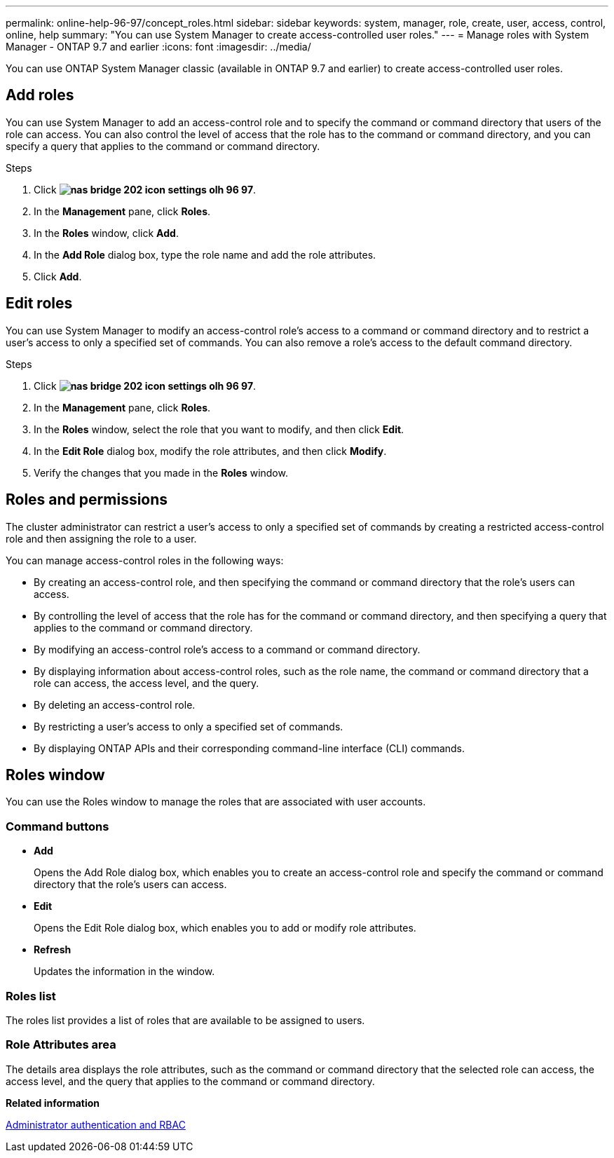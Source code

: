 ---
permalink: online-help-96-97/concept_roles.html
sidebar: sidebar
keywords: system, manager, role, create, user, access, control, online, help
summary: "You can use System Manager to create access-controlled user roles."
---
= Manage roles with System Manager - ONTAP 9.7 and earlier
:icons: font
:imagesdir: ../media/

[.lead]
You can use ONTAP System Manager classic (available in ONTAP 9.7 and earlier) to create access-controlled user roles.

== Add roles

You can use System Manager to add an access-control role and to specify the command or command directory that users of the role can access. You can also control the level of access that the role has to the command or command directory, and you can specify a query that applies to the command or command directory.

.Steps

. Click *image:../media/nas_bridge_202_icon_settings_olh_96_97.gif[]*.
. In the *Management* pane, click *Roles*.
. In the *Roles* window, click *Add*.
. In the *Add Role* dialog box, type the role name and add the role attributes.
. Click *Add*.

== Edit roles

You can use System Manager to modify an access-control role's access to a command or command directory and to restrict a user's access to only a specified set of commands. You can also remove a role's access to the default command directory.

.Steps

. Click *image:../media/nas_bridge_202_icon_settings_olh_96_97.gif[]*.
. In the *Management* pane, click *Roles*.
. In the *Roles* window, select the role that you want to modify, and then click *Edit*.
. In the *Edit Role* dialog box, modify the role attributes, and then click *Modify*.
. Verify the changes that you made in the *Roles* window.

== Roles and permissions

The cluster administrator can restrict a user's access to only a specified set of commands by creating a restricted access-control role and then assigning the role to a user.

You can manage access-control roles in the following ways:

* By creating an access-control role, and then specifying the command or command directory that the role's users can access.
* By controlling the level of access that the role has for the command or command directory, and then specifying a query that applies to the command or command directory.
* By modifying an access-control role's access to a command or command directory.
* By displaying information about access-control roles, such as the role name, the command or command directory that a role can access, the access level, and the query.
* By deleting an access-control role.
* By restricting a user's access to only a specified set of commands.
* By displaying ONTAP APIs and their corresponding command-line interface (CLI) commands.

== Roles window

You can use the Roles window to manage the roles that are associated with user accounts.

=== Command buttons

* *Add*
+
Opens the Add Role dialog box, which enables you to create an access-control role and specify the command or command directory that the role's users can access.

* *Edit*
+
Opens the Edit Role dialog box, which enables you to add or modify role attributes.

* *Refresh*
+
Updates the information in the window.

=== Roles list

The roles list provides a list of roles that are available to be assigned to users.

=== Role Attributes area

The details area displays the role attributes, such as the command or command directory that the selected role can access, the access level, and the query that applies to the command or command directory.

*Related information*

https://docs.netapp.com/us-en/ontap/authentication/index.html[Administrator authentication and RBAC^]

// 2021-12-10, Created by Aoife, sm-classic rework
